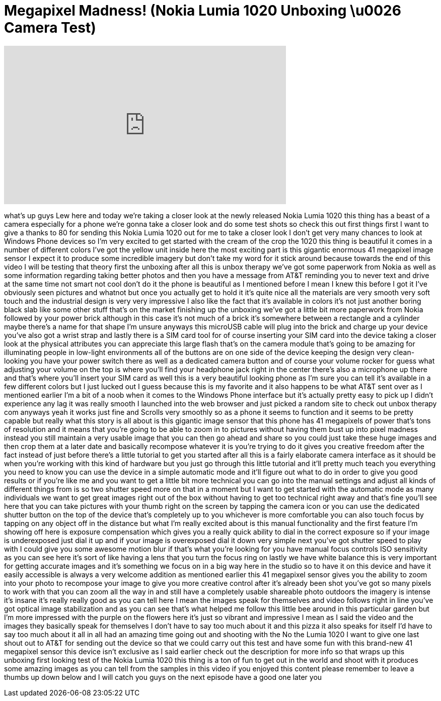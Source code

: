 = Megapixel Madness! (Nokia Lumia 1020 Unboxing \u0026 Camera Test)
:published_at: 2013-09-11
:hp-alt-title: Megapixel Madness! (Nokia Lumia 1020 Unboxing \u0026 Camera Test)
:hp-image: https://i.ytimg.com/vi/eOkDwM2qgxI/maxresdefault.jpg


++++
<iframe width="560" height="315" src="https://www.youtube.com/embed/eOkDwM2qgxI?rel=0" frameborder="0" allow="autoplay; encrypted-media" allowfullscreen></iframe>
++++

what's up guys Lew here and today we're
taking a closer look at the newly
released Nokia Lumia 1020 this thing has
a beast of a camera especially for a
phone we're gonna take a closer look and
do some test shots so check this out
first things first I want to give a
thanks to 80 for sending this Nokia
Lumia 1020 out for me to take a closer
look I don't get very many chances to
look at Windows Phone devices so I'm
very excited to get started with the
cream of the crop the 1020 this thing is
beautiful it comes in a number of
different colors I've got the yellow
unit inside here the most exciting part
is this gigantic enormous 41 megapixel
image sensor I expect it to produce some
incredible imagery but don't take my
word for it stick around because towards
the end of this video I will be testing
that theory first the unboxing after all
this is unbox therapy we've got some
paperwork from Nokia as well as some
information regarding taking better
photos and then you have a message from
AT&amp;T reminding you to never text and
drive at the same time not smart not
cool don't do it the phone is beautiful
as I mentioned before I mean I knew this
before I got it I've obviously seen
pictures and whatnot but once you
actually get to hold it it's quite nice
all the materials are very smooth very
soft touch and the industrial design is
very very impressive I also like the
fact that it's available in colors it's
not just another boring black slab like
some other stuff that's on the market
finishing up the unboxing we've got a
little bit more paperwork from Nokia
followed by your power brick although in
this case it's not much of a brick it's
somewhere between a rectangle and a
cylinder
maybe there's a name for that shape I'm
unsure anyways this microUSB cable will
plug into the brick and charge up your
device you've also got a wrist strap and
lastly there is a SIM card tool for of
course inserting your SIM card into the
device taking a closer look at the
physical attributes you can appreciate
this large flash that's on the camera
module
that's going to be amazing for
illuminating people in low-light
environments all of the buttons are on
one side of the device keeping the
design very clean-looking you have your
power switch there as well as a
dedicated camera button and of course
your volume rocker for guess what
adjusting your volume on the top is
where you'll find your headphone jack
right in the center there's also a
microphone up there and that's where
you'll insert your SIM card as well this
is a very beautiful looking phone as I'm
sure you can tell it's available in a
few different colors but I just lucked
out I guess because this is my favorite
and it also happens to be what AT&amp;T sent
over as I mentioned earlier I'm a bit of
a noob when it comes to the Windows
Phone interface but it's actually pretty
easy to pick up I didn't experience any
lag it was really smooth I launched into
the web browser and just picked a random
site to check out unbox therapy com
anyways yeah it works just fine and
Scrolls very smoothly so as a phone it
seems to function and it seems to be
pretty capable but really what this
story is all about is this gigantic
image sensor that this phone has 41
megapixels of power that's tons of
resolution and it means that you're
going to be able to zoom in to pictures
without having them bust up into pixel
madness instead you still maintain a
very usable image that you can then go
ahead and share so you could just take
these huge images and then crop them at
a later date and basically recompose
whatever it is you're trying to do it
gives you creative freedom after the
fact instead of just before there's a
little tutorial to get you started after
all this is a fairly elaborate camera
interface as it should be
when you're working with this kind of
hardware but you just go through this
little tutorial and it'll pretty much
teach you everything you need to know
you can use the device in a simple
automatic mode and it'll figure out what
to do in order to give you good results
or if you're like me and you want to get
a little bit more technical you can go
into the manual settings and adjust all
kinds of different things from is
so two shutter speed more on that in a
moment but I want to get started with
the automatic mode as many individuals
we want to get great images right out of
the box without having to get too
technical right away and that's fine
you'll see here that you can take
pictures with your thumb right on the
screen by tapping the camera icon or you
can use the dedicated shutter button on
the top of the device that's completely
up to you whichever is more comfortable
you can also touch focus by tapping on
any object off in the distance but what
I'm really excited about is this manual
functionality and the first feature I'm
showing off here is exposure
compensation which gives you a really
quick ability to dial in the correct
exposure so if your image is
underexposed just dial it up and if your
image is overexposed dial it down very
simple next you've got shutter speed to
play with I could give you some awesome
motion blur if that's what you're
looking for you have manual focus
controls ISO sensitivity as you can see
here it's sort of like having a lens
that you turn the focus ring on lastly
we have white balance this is very
important for getting accurate images
and it's something we focus on in a big
way here in the studio so to have it on
this device and have it easily
accessible is always a very welcome
addition as mentioned earlier this 41
megapixel sensor gives you the ability
to zoom into your photo to recompose
your image to give you more creative
control after it's already been shot
you've got so many pixels to work with
that you can zoom all the way in and
still have a completely usable shareable
photo outdoors the imagery is intense
it's insane it's really really good as
you can tell here I mean the images
speak for themselves and video follows
right in line you've got optical image
stabilization and as you can see that's
what helped me follow this little bee
around in this particular garden but I'm
more impressed with the purple on the
flowers here it's just so vibrant and
impressive I mean as I said the video
and the images they basically speak for
themselves I don't have to say too much
about it and this pizza it also speaks
for itself
I'd have to say too much about it all in
all had an amazing time going out and
shooting with the No
the Lumia 1020 I want to give one last
shout out to AT&amp;T for sending out the
device so that we could carry out this
test and have some fun with this
brand-new 41 megapixel sensor this
device isn't exclusive as I said earlier
check out the description for more info
so that wraps up this unboxing first
looking test of the Nokia Lumia 1020
this thing is a ton of fun to get out in
the world and shoot with it produces
some amazing images as you can tell from
the samples in this video if you enjoyed
this content please remember to leave a
thumbs up down below and I will catch
you guys on the next episode have a good
one
later
you